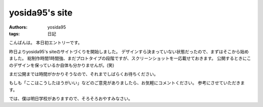 yosida95's site
===============

:authors: yosida95
:tags: 日記

こんばんは。
本日初エントリーです。

昨日よりyosida95's siteのサイトづくりを開始しました。
デザインすら決まっていない状態だったので、まずはそこから始めました。
総制作時間1時間強、まだプロトタイプの段階ですが、スクリーンショットを一応載せておきます。
公開するときにこのデザインを保っているか自体も分かりませんが。(笑)


まだ公開までは時間がかかりそうなので、それまでしばらくお待ちください。

|design|

もしも「ここはこうしたほうがいい」などのご意見がありましたら、お気軽にコメントください。
参考にさせていただきます。

では、僕は明日学校がありますので、そろそろおやすみなさい。

.. |design| image:: https://blogmedia.yosida95.com/2010/05/19/004712/design.jpg
   :width: 100%
